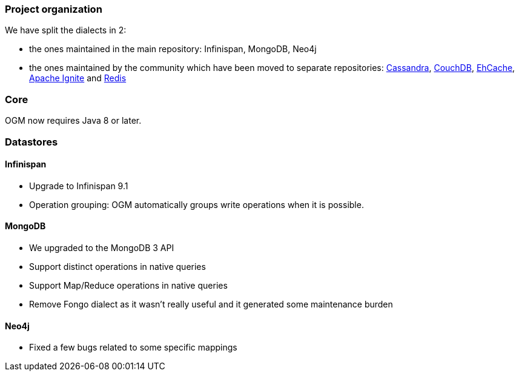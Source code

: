 :awestruct-layout: project-releases-series
:awestruct-project: ogm
:awestruct-series_version: "5.2"

=== Project organization

We have split the dialects in 2:

 * the ones maintained in the main repository: Infinispan, MongoDB, Neo4j
 * the ones maintained by the community which have been moved to separate repositories: https://github.com/hibernate/hibernate-ogm-cassandra[Cassandra], https://github.com/hibernate/hibernate-ogm-couchdb[CouchDB], https://github.com/hibernate/hibernate-ogm-ehcache[EhCache], https://github.com/hibernate/hibernate-ogm-ignite[Apache Ignite] and https://github.com/hibernate/hibernate-ogm-redis[Redis]

=== Core

OGM now requires Java 8 or later.

=== Datastores

==== Infinispan

 * Upgrade to Infinispan 9.1
 * Operation grouping: OGM automatically groups write operations when it is possible.

==== MongoDB

 * We upgraded to the MongoDB 3 API
 * Support distinct operations in native queries
 * Support Map/Reduce operations in native queries
 * Remove Fongo dialect as it wasn't really useful and it generated some maintenance burden

==== Neo4j

 * Fixed a few bugs related to some specific mappings
